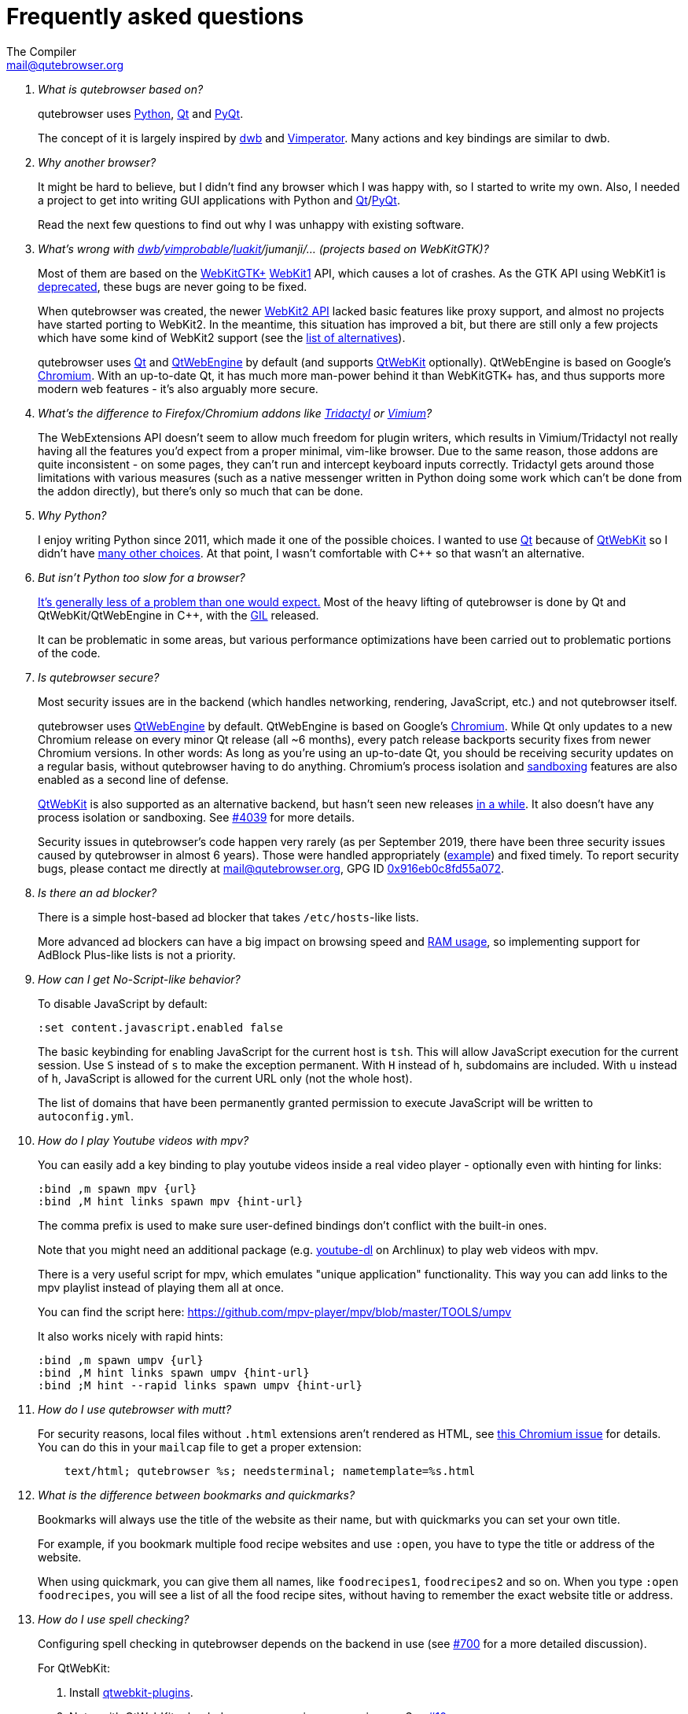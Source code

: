 Frequently asked questions
==========================
:title: Frequently asked questions
The Compiler <mail@qutebrowser.org>

[qanda]
What is qutebrowser based on?::
    qutebrowser uses https://www.python.org/[Python], https://www.qt.io/[Qt] and
    https://www.riverbankcomputing.com/software/pyqt/intro[PyQt].
+
The concept of it is largely inspired by https://bitbucket.org/portix/dwb/[dwb]
and http://www.vimperator.org/vimperator[Vimperator]. Many actions and
key bindings are similar to dwb.

Why another browser?::
    It might be hard to believe, but I didn't find any browser which I was
    happy with, so I started to write my own. Also, I needed a project to get
    into writing GUI applications with Python and
    link:https://www.qt.io/[Qt]/link:https://www.riverbankcomputing.com/software/pyqt/intro[PyQt].
+
Read the next few questions to find out why I was unhappy with existing
software.

What's wrong with link:https://bitbucket.org/portix/dwb/[dwb]/link:https://sourceforge.net/projects/vimprobable/[vimprobable]/link:https://luakit.github.io/[luakit]/jumanji/... (projects based on WebKitGTK)?::
    Most of them are based on the https://webkitgtk.org/[WebKitGTK+]
    https://webkitgtk.org/reference/webkitgtk/stable/index.html[WebKit1] API,
    which causes a lot of crashes. As the GTK API using WebKit1 is
    https://lists.webkit.org/pipermail/webkit-gtk/2014-March/001821.html[deprecated],
    these bugs are never going to be fixed.
+
When qutebrowser was created, the newer
https://webkitgtk.org/reference/webkit2gtk/stable/index.html[WebKit2 API] lacked
basic features like proxy support, and almost no projects have started porting
to WebKit2. In the meantime, this situation has improved a bit, but there are
still only a few projects which have some kind of WebKit2 support (see the
https://github.com/qutebrowser/qutebrowser#similar-projects[list of
alternatives]).
+
qutebrowser uses https://www.qt.io/[Qt] and
https://wiki.qt.io/QtWebEngine[QtWebEngine] by default (and supports
https://wiki.qt.io/QtWebKit[QtWebKit] optionally). QtWebEngine is based on
Google's https://www.chromium.org/Home[Chromium]. With an up-to-date Qt, it has
much more man-power behind it than WebKitGTK+ has, and thus supports more modern
web features - it's also arguably more secure.

What's the difference to Firefox/Chromium addons like https://github.com/tridactyl/tridactyl[Tridactyl] or https://vimium.github.io/[Vimium]?::
    The WebExtensions API doesn't seem to allow much freedom for plugin
    writers, which results in Vimium/Tridactyl not really having all the
    features you'd expect from a proper minimal, vim-like browser. Due to the
    same reason, those addons are quite inconsistent - on some pages, they
    can't run and intercept keyboard inputs correctly. Tridactyl gets around
    those limitations with various measures (such as a native messenger written
    in Python doing some work which can't be done from the addon directly), but
    there's only so much that can be done.

Why Python?::
    I enjoy writing Python since 2011, which made it one of the possible
    choices. I wanted to use https://www.qt.io/[Qt] because of
    https://wiki.qt.io/QtWebKit[QtWebKit] so I didn't have
    https://wiki.qt.io/Category:LanguageBindings[many other choices]. At that
    point, I wasn't comfortable with C++ so that wasn't an alternative.

But isn't Python too slow for a browser?::
    https://www.infoworld.com/d/application-development/van-rossum-python-not-too-slow-188715[It's generally less of a problem than one would expect.]
    Most of the heavy lifting of qutebrowser is done by Qt and
    QtWebKit/QtWebEngine in C++, with the
    https://wiki.python.org/moin/GlobalInterpreterLock[GIL] released.
+
It can be problematic in some areas, but various performance optimizations have
been carried out to problematic portions of the code.

Is qutebrowser secure?::
    Most security issues are in the backend (which handles networking,
    rendering, JavaScript, etc.) and not qutebrowser itself.
+
qutebrowser uses https://wiki.qt.io/QtWebEngine[QtWebEngine] by default.
QtWebEngine is based on Google's https://www.chromium.org/Home[Chromium]. While
Qt only updates to a new Chromium release on every minor Qt release (all ~6
months), every patch release backports security fixes from newer Chromium
versions. In other words: As long as you're using an up-to-date Qt, you should
be receiving security updates on a regular basis, without qutebrowser having to
do anything. Chromium's process isolation and
https://chromium.googlesource.com/chromium/src/+/master/docs/design/sandbox.md[sandboxing]
features are also enabled as a second line of defense.
+
https://wiki.qt.io/QtWebKit[QtWebKit] is also supported as an alternative
backend, but hasn't seen new releases
https://github.com/annulen/webkit/releases[in a while]. It also doesn't have any
process isolation or sandboxing. See
https://github.com/qutebrowser/qutebrowser/issues/4039[#4039] for more details.
+
Security issues in qutebrowser's code happen very rarely (as per September 2019,
there have been three security issues caused by qutebrowser in almost 6 years).
Those were handled appropriately
(https://seclists.org/oss-sec/2018/q3/29[example]) and fixed timely. To report
security bugs, please contact me directly at mail@qutebrowser.org, GPG ID
https://www.the-compiler.org/pubkey.asc[0x916eb0c8fd55a072].

Is there an ad blocker?::
    There is a simple host-based ad blocker that takes `/etc/hosts`-like lists.
+
More advanced ad blockers can have a big impact on browsing speed and https://blog.mozilla.org/nnethercote/2014/05/14/adblock-pluss-effect-on-firefoxs-memory-usage/[RAM usage], so implementing support for AdBlock Plus-like lists is not a priority.

How can I get No-Script-like behavior?::
    To disable JavaScript by default:
+
----
:set content.javascript.enabled false
----
+
The basic keybinding for enabling JavaScript for the current host is `tsh`.
This will allow JavaScript execution for the current session.
Use `S` instead of `s` to make the exception permanent.
With `H` instead of `h`, subdomains are included.
With `u` instead of `h`, JavaScript is allowed for the current URL only (not the whole host).
+
The list of domains that have been permanently granted permission to execute
JavaScript will be written to `autoconfig.yml`.

How do I play Youtube videos with mpv?::
    You can easily add a key binding to play youtube videos inside a real video
    player - optionally even with hinting for links:
+
----
:bind ,m spawn mpv {url}
:bind ,M hint links spawn mpv {hint-url}
----
+
The comma prefix is used to make sure user-defined bindings don't conflict with
the built-in ones.
+
Note that you might need an additional package (e.g.
https://www.archlinux.org/packages/community/any/youtube-dl/[youtube-dl] on
Archlinux) to play web videos with mpv.
+
There is a very useful script for mpv, which emulates "unique application"
functionality. This way you can add links to the mpv playlist instead of
playing them all at once.
+
You can find the script here: https://github.com/mpv-player/mpv/blob/master/TOOLS/umpv
+
It also works nicely with rapid hints:
+
----
:bind ,m spawn umpv {url}
:bind ,M hint links spawn umpv {hint-url}
:bind ;M hint --rapid links spawn umpv {hint-url}
----

How do I use qutebrowser with mutt?::
    For security reasons, local files without `.html` extensions aren't
    rendered as HTML, see
    https://bugs.chromium.org/p/chromium/issues/detail?id=777737[this Chromium issue]
    for details. You can do this in your `mailcap` file to get a proper
    extension:
+
----
    text/html; qutebrowser %s; needsterminal; nametemplate=%s.html
----

What is the difference between bookmarks and quickmarks?::
    Bookmarks will always use the title of the website as their name, but with quickmarks
    you can set your own title.
+
For example, if you bookmark multiple food recipe websites and use `:open`,
you have to type the title or address of the website.
+
When using quickmark, you can give them all names, like
`foodrecipes1`, `foodrecipes2` and so on. When you type
`:open foodrecipes`, you will see a list of all the food recipe sites,
without having to remember the exact website title or address.

How do I use spell checking?::
	Configuring spell checking in qutebrowser depends on the backend in use
    (see https://github.com/qutebrowser/qutebrowser/issues/700[#700] for
	a more detailed discussion).
+
For QtWebKit:

. Install https://github.com/QupZilla/qtwebkit-plugins[qtwebkit-plugins].
  . Note: with QtWebKit reloaded you may experience some issues. See
    https://github.com/QupZilla/qtwebkit-plugins/issues/10[#10].
. The dictionary to use is taken from the `DICTIONARY` environment variable.
  The default is `en_US`. For example to use Dutch spell check set `DICTIONARY`
  to `nl_NL`; you can't use multiple dictionaries or change them at runtime at
  the moment.
  (also see the README file for `qtwebkit-plugins`).
. Remember to install the hunspell dictionaries if you don't have them already
  (most distros should have packages for this).
+
For QtWebEngine:

. Use `dictcli.py` script to install dictionaries.
  Run the script with `-h` for the parameter description.
. Set `spellcheck.languages` to the desired list of languages, e.g.:
  `:set spellcheck.languages "['en-US', 'pl-PL']"`

How do I use Tor with qutebrowser?::
    Start tor on your machine, and do `:set content.proxy socks://localhost:9050/`
    in qutebrowser. Note this won't give you the same amount of fingerprinting
    protection that the Tor Browser does, but it's useful to be able to access
    `.onion` sites.

Why does J move to the next (right) tab, and K to the previous (left) one?::
    One reason is because https://bitbucket.org/portix/dwb[dwb] did it that way,
    and qutebrowser's keybindings are designed to be compatible with dwb's.
    The rationale behind it is that J is "down" in vim, and K is "up", which
    corresponds nicely to "next"/"previous". It also makes much more sense with
    vertical tabs (e.g. `:set tabs.position left`). If you prefer swapped
    bindings, you can run `:bind J tab-prev` and `:bind K tab-next` to swap
    them.

What's the difference between insert and passthrough mode?::
    They are quite similar, but insert mode has some bindings (like `Ctrl-e` to
    open an editor) while passthrough mode only has shift+escape bound. This is
    because shift+escape is unlikely to be a useful binding to be passed to a
    webpage. However, any other keys may be assigned to leaving passthrough mode
    instead of shift+escape should this be desired.

Why does it take longer to open a URL in qutebrowser than in chromium?::
    When opening a URL in an existing instance, the normal qutebrowser
    Python script is started and a few PyQt libraries need to be
    loaded until it is detected that there is an instance running
    to which the URL is then passed. This takes some time.
    One workaround is to use this
    https://github.com/qutebrowser/qutebrowser/blob/master/scripts/open_url_in_instance.sh[script]
    and place it in your $PATH with the name "qutebrowser". This
    script passes the URL via a unix socket to qutebrowser (if its
    running already) using socat which is much faster and starts a new
    qutebrowser if it is not running already.

How do I make qutebrowser use greasemonkey scripts?::
    There is currently no UI elements to handle managing greasemonkey scripts.
    All management of what scripts are installed or disabled is done in the
    filesystem by you. qutebrowser reads all files that have an extension of
    `.js` from the `<data>/greasemonkey/` folder and attempts to load them.
    Where `<data>` is the qutebrowser data directory shown in the `Paths`
    section of the page displayed by `:version`. If you want to disable a
    script just rename it, for example, to have `.disabled` on the end, after
    the `.js` extension. To reload scripts from that directory run the command
    `:greasemonkey-reload`.
+
Troubleshooting: to check that your script is being loaded when
`:greasemonkey-reload` runs you can start qutebrowser with the arguments
`--debug --logfilter greasemonkey,js` and check the messages on the
program's standard output for errors parsing or loading your script.
You may also see javascript errors if your script is expecting an environment
that we fail to provide.
+
Note that there are some missing features which you may run into:

. Some scripts expect `GM_xmlhttpRequest` to ignore Cross Origin Resource
  Sharing restrictions, this is currently not supported, so scripts making
  requests to third party sites will often fail to function correctly.
. Any greasemonkey API function to do with adding UI elements is not currently
  supported. That means context menu extentensions and background pages.

How do I change the `WM_CLASS` used by qutebrowser windows?::
    Qt only supports setting `WM_CLASS` globally, which you can do by starting
    with `--qt-arg name foo`. Note that all windows are part of the same
    qutebrowser instance (unless you use `--temp-basedir` or `--basedir`), so
    they all will share the same `WM_CLASS`.

How do I use X.509 Client Certificates?::
Right now there is no certificate-chooser prompt implemented when there are
multiple matches. Subscribe to https://github.com/qutebrowser/qutebrowser/issues/4587[Issue#4587]
for progress notifications.
+
QtWebEngine will attempt to use certificates stored in `${HOME}/.pki/nssdb`. If
you have Chromium installed, you can import the certificate there and
qutebrowser will pick it up as well. Alternatively, you can use the `certutil`
commandline tool:
+
Assuming you have a CA Certificate and a
Client Certificate that you want for authenticating yourself on a web
service that validates against this CA Certificate, you need to perform
the following steps.
+
1. Import the CA Certificate
+
----
certutil -d "sql:${HOME}/.pki/nssdb" -A -i <path_to_ca_cert.pem> -n "My Fancy CA" -t "TC,C,T"
----
+
2. Merge your `<cert.crt>` and `<privkey.pem>` files into a single `PKCS#12`
certificate file (optional, skip if your Client Certificate already is in
`PKCS#12` format)
+
----
openssl pkcs12 -export -in <path_to_client_cert.crt> -inkey <path_to_client_cert_privkey.pem> -out my_fancy_client_cert.pkcs12
----
+
3. Import your Client Certificate into the certificate store
+
----
pk12util -d "sql:${HOME}/.pki/nssdb" -i <path_to_my_fancy_client_cert.pkcs12> -n "My Fancy Client Certificate"
----
+
Upon visiting a website that requests a Client Certificate you should now
be prompted by qutebrowser whether you want to submit the newly imported
Client Certificate or not.
+
If you ever need to renew any of these certificates, you can take a look
at the currently imported certificates using:
+
----
certutil -d "sql:${HOME}/.pki/nssdb" -L
----
+
Then remove the expired certificates using:
+
----
certutil -d "sql:${HOME}/.pki/nssdb" -D -n "My Fancy Certificate Nickname"
----
+
And then import the new and valid certificates using the procedure
described above.

Is there a dark mode? How can I filter websites to be darker?::
There is a total of four possible approaches to get dark websites:
+
- The `colors.webpage.preferred_color_scheme` setting tells websites that you prefer
  a light or dark theme. However, this requires websites to ship an appropriate dark
  style sheet. The setting requires a restart and QtWebEngine with at least Qt 5.14.
- The `colors.webpage.darkmode.*` settings enable the dark mode of the underlying
  Chromium. Those setting require a restart and QtWebEngine with at least Qt 5.14. It's
  unfortunately not possible (due to limitations
  https://bugs.chromium.org/p/chromium/issues/detail?id=952419[in Chromium] and/or
  https://bugreports.qt.io/browse/QTBUG-84484[QtWebEngine]) to
  change them dynamically or to specify a list of excluded websites.
  There is some remaining hope to
  https://github.com/qutebrowser/qutebrowser/issues/5542[allow for this]
  using HTML/CSS features, but so far nobody has been able to get things to
  work (even with Chromium) - help welcome!
- The `content.user_stylesheets` setting allows specifying a custom CSS such as
  https://github.com/alphapapa/solarized-everything-css/[Solarized Everything]. Despite
  the name, the repository also offers themes other than just Solarized. This approach
  often yields worse results compared to the above ones, but it's possible to toggle it
  dynamically using a binding like `:bind ,d config-cycle content.user_stylesheets
  ~/path/to/solarized-everything-css/css/gruvbox/gruvbox-all-sites.css ""`
- Finally, qutebrowser's Greasemonkey support should allow for running a
  https://github.com/darkreader/darkreader/issues/926#issuecomment-575893299[stripped down version]
  of the Dark Reader extension. This is mostly untested, though.

== Troubleshooting

Unable to view Flash content.::
    If you have Flash installed for on your system, it's necessary to enable plugins
    to use the flash plugin. Using the command `:set content.plugins true`
    in qutebrowser will enable plugins. Packages for Flash should
    be provided for your platform or it can be obtained from
    https://get.adobe.com/flashplayer/[Adobe]. Note that QtWebEngine needs
    PPAPI Flash, while QtWebKit needs NPAPI Flash.

Unable to view DRM content (Netflix, Spotify, etc.).::
    On Arch Linux, simply install `chromium-widevine` from the AUR.
+
For other distributions, it should be possible to obtain the needed
widevine files and store them in the correct places, but the details differ
wildly between various Qt versions.

Unable to use `spawn` on MacOS.::
    When running qutebrowser from the prebuilt binary (`qutebrowser.app`) it
    *will not* read any files that would alter your `$PATH` (e.g. `.profile`,
    `.bashrc`, etc). This is not a bug, just that `.profile` is not propagated
    to GUI applications in MacOS.
+
See https://github.com/qutebrowser/qutebrowser/issues/4273[Issue #4273] for
details and potential workarounds.

QtWebKit: Experiencing freezing on sites like DuckDuckGo and YouTube.::
    This issue could be caused by stale plugin files installed by `mozplugger`
    if mozplugger was subsequently removed.
    Try exiting qutebrowser and removing `~/.mozilla/plugins/mozplugger*.so`.
    See https://github.com/qutebrowser/qutebrowser/issues/357[Issue #357]
    for more details.

My issue is not listed.::
    If you experience any segfaults or crashes, you can report the issue in
    https://github.com/qutebrowser/qutebrowser/issues[the issue tracker] or
    using the `:report` command.
    If you are reporting a segfault, make sure you read the
    link:stacktrace{outfilesuffix}[guide] on how to report them with all needed
    information.

[[sponsors]]
== GitHub Sponsors FAQ

Using https://github.com/sponsors/The-Compiler[GitHub Sponsors], you can sign
up for a monthly donation to The-Compiler (qutebrowser's main developer),
allowing him to work part-time on qutebrowser. If you keep your donation level
for long enough, you can get some qutebrowser stickers!

Why GitHub Sponsors?::
    GitHub Sponsors is a crowdfundign platform nicely integrated with
    qutebrowser's existing GitHub page and a better offering than alternatives such
    as Patreon or Liberapay.
+
It also offers a
https://help.github.com/en/github/supporting-the-open-source-community-with-github-sponsors/about-github-sponsors#about-the-github-sponsors-matching-fund[Matching Fund]
which matches all donations until a cap of $5000, which has already been
reached by qutebrowser.

Is it possible to contribute via a one-time donation instead?::
   If you prefer a one-time donation, there are various possibilities:
+
- Select a tier which covers the total amount you'd like to donate (note that
  payments are prorated based on the current date). After the payment is
  processed, cancel your GitHub sponsors subscription again. This has a big
  benefit: There are no fees deducted from your amount.
+
- Sign up for a lower recurring donation instead.
+
- Do so via the https://github.com/qutebrowser/qutebrowser#donating[existing
  donation methods]. Rewards (shirts/stickers/swag) are handled on a
  case-by-case basis as GitHub's matching fund isn't applicable and there might
  be relatively high fees which make this tricky.
+
- If you want to contribute via a one-time donation and want to make sure
  you'll receive a reward, you might want to sign up to the
  https://lists.schokokeks.org/mailman/listinfo.cgi/qutebrowser-announce[qutebrowser-announce]
  mailinglist and wait until there is an official way to do so. It's planned to
  set this up at a later date. Note that the thresholds for perks will be
  higher because those donations aren't matched by GitHub and fees are
  relatively high.

I'd like a certain reward (e.g. a t-shirt) but I'd prefer making a smaller monthly donation. Can I upgrade via a one-time donation?::
    It's planned to set up a donation page to allow this at a later date.
    However, the thresholds for perks will be higher because those donations
    aren't matched by GitHub and fees are relatively high. Note that you can
    switch tiers on GitHub sponsors at any time.

GitHub tries to charge me for an entire year. What gives?::
    This happens if you have an existing annual billing cycle with GitHub (for
    example a Pro membership or Marketplace subscription). At the moment,
    GitHub's billing system only supports annual sponsor payments in that case.

Can I support you without getting any rewards/merchandise?::
    Absolutely! Any merchandise is optional. Before sending out merchandise
    I'll distribute forms asking for size/address/etc. - those forms will have
    an option to not get any merch at all.

Can I select my own amount rather than using the predefined tiers?::
    Unfortunately, GitHub sponsors doesn't support this at the moment. The
    existing tiers should hopefully cover various options. If you disagree,
    please mailto:mail@qutebrowser.org[get in touch] - I might be able to add a
    new sponsorship tier.

When will rewards be shipped?::
    Rewards will be ordered and subsequently shipped once it's clear how many
    people are eliglible. The cut-off date for the donation goals is May
    2020, so rewards will likely be shipped Q2/2020. This also applies to tiers
    which make you eliglible for a certain perk immediately, though stickers
    might be shipped earlier depending on how many people this affects.

I'd like some stickers, but I can't donate anything because of my financial situation.::
    Please mailto:mail@qutebrowser.org[get in touch]! As long as this doesn't
    get abused, I'd happily send stickers for free.

We're a company interested in sponsoring qutebrowser, can you invoice us for the sponsored amount?::
    You will receive a confirmation mail including a PDF receipt from GitHub
    when sponsoring qutebrowser. If you really need an invoice, I can bill
    you via my company, https://bruhin.software/[Bruhin Software]. Please
    mailto:mail@qutebrowser.org[get in touch] to discuss details!

Can you share details on the stickers?::
    There are two sticker designs: Rectangular stickers (with text) and round
    vinyl stickers. Those are the same as during the 2016/2017 crowdfundings.
+
image:https://qutebrowser.org/img/sponsors/stickers.jpg["stickers",width=300,link="https://qutebrowser.org/img/sponsors/stickers.jpg"]

Can you share details on the swag?::
    A limited number of metal buttons and magnets is available:
+
image:https://qutebrowser.org/img/sponsors/swag.jpg["swag",width=300,link="https://qutebrowser.org/img/sponsors/swag.jpg"]
+
It's planned to order more swag, depending on the exact demand. Possibilities
would include:
+
- qutebrowser pens (refillable)
- notebooks (the paper kind)
- USB-sticks (for the "expensive swag" reward).

Can you share details on the t-shirts?::
    The shirts will be
    https://www.bc-collection.eu/en/t-shirts/bc-e190-tu03t[B&C #E190] shirts
    which are the successor to the "Exact 190" shirts distributed in the
    previous crowdfundings: 100% cotton and relatively thick/heavy.
+
Sizes from XS and 5XL are available, most of them also as a fitted (women) cut.
Up to 40 colors are available from the supplier - there will be a selection of
recommended/tested colors, but any available color can be selected on your own
risk.
+
The print will be a white silk-screen print, with the same design as in the
2016 crowdfunding:
+
image:https://qutebrowser.org/img/sponsors/shirt.jpg["shirt",width=300,link="https://qutebrowser.org/img/sponsors/shirt.jpg"]

[[privacy]]
== Privacy Policy

Being a mostly volunteer-run project, qutebrowser does not have the resources
for a full legalese version of a privacy policy. Instead, this overview should
answer the most common questions.

For any privacy questions, please contact mailto:privacy@qutebrowser.org[].

=== Website

The qutebrowser.org website does not use any cookies or trackers. It does not
store any logs, except in rare situations when those are explicitly (and
temporarily) enabled to debug website issues. Even if enabled, IP addresses are
partially redacted in the logs. As soon as debugging is finished, any logs
are removed.

Note that some services related to qutebrowser are stored on third-party
services such as GitHub. By using their websites, you're subject to their
privacy policies.

=== Crash reports

When qutebrowser crashes or you use the `:report` command, you have the
possibility to send a crash report. If you decide to do so, your crash report
is stored on qutebrowser's server, where qutebrowser's maintainer (Florian Bruhin / The
Compiler) can access it. Before February 2021, other core qutebrowser developers (a
maximum of four people total) could access the reports as well (access was restricted
based on the sensitive nature of those reports, not because of any known issues with
those individuals).

If you select the option to include a debug log with your report, it's possible
that sensitive information is contained in your report. You can show and edit
the log in the crash report window to redact any such information as you see
fit. Additionally, qutebrowser tries to avoid logging information such as
passwords entirely (by not logging any input going to websites).

Currently, crash reports are stored indefinitely for technical reasons. With a
https://github.com/The-Compiler/crashbin/[new tool designed for crash reports],
it'll become possible to delete crashreports after the underlying issue is
fixed, but that tool needs some more work before qutebrowser can use it.

=== Application

Without any user interaction, qutebrowser can be expected to make no
unsolicited requests. It does not contain any telemetry code.

The QtWebEngine library (on which qutebrowser is based on) strips out any
Chromium features which talk to Google servers, so any unsolicited requests
should be treated as a bug.

While qutebrowser uses DuckDuckGo as the default search page, no advertising
deal exists between DuckDuckGo and qutebrowser. Note that by visiting
DuckDuckGo, you're subject to their privacy policy.

With regard to websites you visit, qutebrowser tries to strike a balance
between usability/compatibility and privacy. There are various `content.*`
settings which can be used to tweak such behavior, reduce fingerprinting or
disable various features (usually at a cost of website compatibility).
